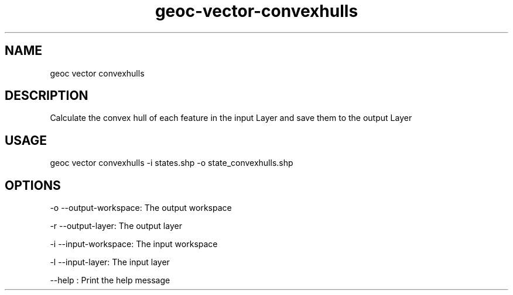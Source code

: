 .TH "geoc-vector-convexhulls" "1" "9 December 2014" "version 0.1"
.SH NAME
geoc vector convexhulls
.SH DESCRIPTION
Calculate the convex hull of each feature in the input Layer and save them to the output Layer
.SH USAGE
geoc vector convexhulls -i states.shp -o state_convexhulls.shp
.SH OPTIONS
-o --output-workspace: The output workspace
.PP
-r --output-layer: The output layer
.PP
-i --input-workspace: The input workspace
.PP
-l --input-layer: The input layer
.PP
--help : Print the help message
.PP
